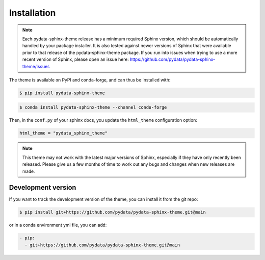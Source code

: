 ************
Installation
************

.. note::

   Each pydata-sphinx-theme release has a minimum required Sphinx version,
   which should be automatically handled by your package installer.
   It is also tested against newer versions of Sphinx that were available
   prior to that release of the pydata-sphinx-theme package.
   If you run into issues when trying to use a more recent version of Sphinx,
   please open an issue here: https://github.com/pydata/pydata-sphinx-theme/issues

The theme is available on PyPI and conda-forge, and can thus be installed with:

.. code:: console

    $ pip install pydata-sphinx-theme

.. code:: console

    $ conda install pydata-sphinx-theme --channel conda-forge

Then, in the ``conf.py`` of your sphinx docs, you update the ``html_theme``
configuration option:

.. code:: python

    html_theme = "pydata_sphinx_theme"

.. note::

   This theme may not work with the latest major versions of Sphinx, especially
   if they have only recently been released. Please give us a few months of
   time to work out any bugs and changes when new releases are made.

Development version
===================

If you want to track the development version of the theme, you can
install it from the git repo:

.. code:: console

    $ pip install git+https://github.com/pydata/pydata-sphinx-theme.git@main

or in a conda environment yml file, you can add:

.. code:: yaml

    - pip:
      - git+https://github.com/pydata/pydata-sphinx-theme.git@main

.. meta::
    :description lang=en:
        Detailed instructions for installing pydata-sphinx-theme.